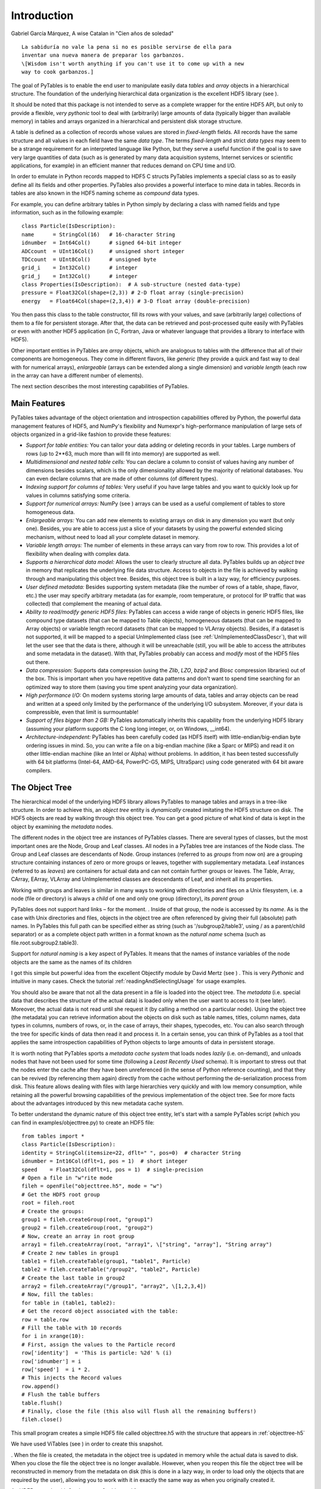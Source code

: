 Introduction
============

Gabriel García Márquez, A wise Catalan in
"Cien años de soledad"

::

    La sabiduría no vale la pena si no es posible servirse de ella para
    inventar una nueva manera de preparar los garbanzos.
    \[Wisdom isn't worth anything if you can't use it to come up with a new
    way to cook garbanzos.]

The goal of PyTables is to enable the end user to manipulate
easily data *tables* and *array*
objects in a hierarchical structure. The foundation of the underlying
hierarchical data organization is the excellent HDF5
library (see ).

It should be noted that this package is not intended to serve as a
complete wrapper for the entire HDF5 API, but only to provide a
flexible, *very pythonic* tool to deal with
(arbitrarily) large amounts of data (typically bigger than available
memory) in tables and arrays organized in a hierarchical and persistent
disk storage structure.

A table is defined as a collection of records whose values are
stored in *fixed-length* fields. All records have the
same structure and all values in each field have the same *data
type*. The terms *fixed-length* and strict
*data types* may seem to be a strange requirement for
an interpreted language like Python, but they serve a useful function if
the goal is to save very large quantities of data (such as is generated
by many data acquisition systems, Internet services or scientific
applications, for example) in an efficient manner that reduces demand on
CPU time and I/O.

In order to emulate in Python records mapped to HDF5 C structs
PyTables implements a special class so as to easily define all its
fields and other properties. PyTables also provides a powerful interface
to mine data in tables. Records in tables are also known in the HDF5
naming scheme as *compound* data types.

For example, you can define arbitrary tables in Python simply by
declaring a class with named fields and type information, such as in the
following example:

::

    class Particle(IsDescription):
    name      = StringCol(16)   # 16-character String
    idnumber  = Int64Col()      # signed 64-bit integer
    ADCcount  = UInt16Col()     # unsigned short integer
    TDCcount  = UInt8Col()      # unsigned byte
    grid_i    = Int32Col()      # integer
    grid_j    = Int32Col()      # integer
    class Properties(IsDescription):  # A sub-structure (nested data-type)
    pressure = Float32Col(shape=(2,3)) # 2-D float array (single-precision)
    energy   = Float64Col(shape=(2,3,4)) # 3-D float array (double-precision)

You then pass this class to the table constructor, fill its rows
with your values, and save (arbitrarily large) collections of them to a
file for persistent storage. After that, the data can be retrieved and
post-processed quite easily with PyTables or even with another HDF5
application (in C, Fortran, Java or whatever language that provides a
library to interface with HDF5).

Other important entities in PyTables are
*array* objects, which are analogous to tables with
the difference that all of their components are homogeneous. They come
in different flavors, like *generic* (they provide a
quick and fast way to deal with for numerical arrays),
*enlargeable* (arrays can be extended along a single
dimension) and *variable length* (each row in the
array can have a different number of elements).

The next section describes the most interesting capabilities of
PyTables.

Main Features
-------------

PyTables takes advantage of the object orientation and
introspection capabilities offered by Python, the powerful data
management features of HDF5, and NumPy's flexibility and Numexpr's
high-performance manipulation of large sets of objects organized in a
grid-like fashion to provide these features:

- *Support for table entities:* You can
  tailor your data adding or deleting records in your tables. Large
  numbers of rows (up to 2**63, much more than will fit into memory)
  are supported as well.

- *Multidimensional and nested table
  cells:* You can declare a column to consist of values
  having any number of dimensions besides scalars, which is the only
  dimensionality allowed by the majority of relational databases.
  You can even declare columns that are made of other columns (of
  different types).

- *Indexing support for columns of tables:*
  Very useful if you have large tables and you want to quickly look
  up for values in columns satisfying some criteria.

- *Support for numerical arrays:*
  NumPy (see )
  arrays can be used as a useful complement of tables to store
  homogeneous data.

- *Enlargeable arrays:* You can add new
  elements to existing arrays on disk in any dimension you want (but
  only one). Besides, you are able to access just a slice of your
  datasets by using the powerful extended slicing mechanism, without
  need to load all your complete dataset in memory.

- *Variable length arrays:* The number of
  elements in these arrays can vary from row to row. This provides a
  lot of flexibility when dealing with complex data.

- *Supports a hierarchical data model:*
  Allows the user to clearly structure all data. PyTables builds up
  an *object tree* in memory that replicates the
  underlying file data structure. Access to objects in the file is
  achieved by walking through and manipulating this object tree.
  Besides, this object tree is built in a lazy way, for efficiency
  purposes.

- *User defined metadata:* Besides
  supporting system metadata (like the number of rows of a table,
  shape, flavor, etc.) the user may specify arbitrary metadata (as
  for example, room temperature, or protocol for IP traffic that was
  collected) that complement the meaning of actual data.

- *Ability to read/modify generic HDF5
  files:* PyTables can access a wide range of objects in
  generic HDF5 files, like compound type datasets (that can be
  mapped to Table objects), homogeneous datasets
  (that can be mapped to Array objects) or
  variable length record datasets (that can be mapped to
  VLArray objects). Besides, if a dataset is not
  supported, it will be mapped to a special
  UnImplemented class (see :ref:`UnImplementedClassDescr`),
  that will let the user see that the data is there, although it
  will be unreachable (still, you will be able to access the
  attributes and some metadata in the dataset). With that, PyTables
  probably can access and *modify* most of the
  HDF5 files out there.

- *Data compression:* Supports data
  compression (using the *Zlib*,
  *LZO*, *bzip2*
  and *Blosc* compression libraries) out of the
  box. This is important when you have repetitive data patterns and
  don't want to spend time searching for an optimized way to store
  them (saving you time spent analyzing your data
  organization).

- *High performance I/O:* On modern systems
  storing large amounts of data, tables and array objects can be
  read and written at a speed only limited by the performance of the
  underlying I/O subsystem. Moreover, if your data is compressible,
  even that limit is surmountable!

- *Support of files bigger than 2 GB:*
  PyTables automatically inherits this capability from the
  underlying HDF5 library (assuming your platform supports the C
  long long integer, or, on Windows, __int64).

- *Architecture-independent:* PyTables has
  been carefully coded (as HDF5 itself) with
  little-endian/big-endian byte ordering issues in mind. So, you can
  write a file on a big-endian machine (like a Sparc or MIPS) and
  read it on other little-endian machine (like an Intel or Alpha)
  without problems. In addition, it has been tested successfully
  with 64 bit platforms (Intel-64, AMD-64, PowerPC-G5, MIPS,
  UltraSparc) using code generated with 64 bit aware
  compilers.

.. _ObjectTreeSection:

The Object Tree
---------------

The hierarchical model of the underlying HDF5 library allows
PyTables to manage tables and arrays in a tree-like structure. In
order to achieve this, an *object tree* entity is
*dynamically* created imitating the HDF5 structure
on disk. The HDF5 objects are read by walking through this object
tree. You can get a good picture of what kind of data is kept in the
object by examining the *metadata* nodes.

The different nodes in the object tree are instances of PyTables
classes. There are several types of classes, but the most important
ones are the Node, Group and
Leaf classes. All nodes in a PyTables tree are
instances of the Node class. The
Group and Leaf classes are
descendants of Node. Group
instances (referred to as *groups* from now on) are
a grouping structure containing instances of zero or more groups or
leaves, together with supplementary metadata. Leaf
instances (referred to as *leaves*) are containers
for actual data and can not contain further groups or leaves. The
Table, Array,
CArray, EArray,
VLArray and UnImplemented
classes are descendants of Leaf, and inherit all
its properties.

Working with groups and leaves is similar in many ways to
working with directories and files on a Unix filesystem, i.e. a node
(file or directory) is always a *child* of one and
only one group (directory), its *parent group*

PyTables does not support hard links – for the
moment.
. Inside of that group, the node is accessed by its
*name*. As is the case with Unix directories and
files, objects in the object tree are often referenced by giving their
full (absolute) path names. In PyTables this full path can be
specified either as string (such as
'/subgroup2/table3', using / as
a parent/child separator) or as a complete object path written in a
format known as the *natural name* schema (such as
file.root.subgroup2.table3).

Support for *natural naming* is a key aspect
of PyTables. It means that the names of instance variables of the node
objects are the same as the names of its children

I got this simple but powerful idea from the excellent
Objectify module by David Mertz (see )
. This is very *Pythonic* and
intuitive in many cases. Check the tutorial :ref:`readingAndSelectingUsage` for
usage examples.

You should also be aware that not all the data present in a file
is loaded into the object tree. The *metadata*
(i.e. special data that describes the structure of the actual data) is
loaded only when the user want to access to it (see later). Moreover,
the actual data is not read until she request it (by calling a method
on a particular node). Using the object tree (the metadata) you can
retrieve information about the objects on disk such as table names,
titles, column names, data types in columns, numbers of rows, or, in
the case of arrays, their shapes, typecodes, etc. You can also search
through the tree for specific kinds of data then read it and process
it. In a certain sense, you can think of PyTables as a tool that
applies the same introspection capabilities of Python objects to large
amounts of data in persistent storage.

It is worth noting that PyTables sports a *metadata
cache system* that loads nodes *lazily*
(i.e. on-demand), and unloads nodes that have not been used for some
time (following a *Least Recently Used* schema). It
is important to stress out that the nodes enter the cache after they
have been unreferenced (in the sense of Python reference counting),
and that they can be revived (by referencing them again) directly from
the cache without performing the de-serialization process from
disk. This feature allows dealing with files with large hierarchies
very quickly and with low memory consumption, while retaining all the
powerful browsing capabilities of the previous implementation of the
object tree. See for
more facts about the advantages introduced by this new metadata cache
system.

To better understand the dynamic nature of this object tree
entity, let's start with a sample PyTables script (which you can find
in examples/objecttree.py) to create an HDF5
file:

::

    from tables import *
    class Particle(IsDescription):
    identity = StringCol(itemsize=22, dflt=" ", pos=0)  # character String
    idnumber = Int16Col(dflt=1, pos = 1)  # short integer
    speed    = Float32Col(dflt=1, pos = 1)  # single-precision
    # Open a file in "w"rite mode
    fileh = openFile("objecttree.h5", mode = "w")
    # Get the HDF5 root group
    root = fileh.root
    # Create the groups:
    group1 = fileh.createGroup(root, "group1")
    group2 = fileh.createGroup(root, "group2")
    # Now, create an array in root group
    array1 = fileh.createArray(root, "array1", \["string", "array"], "String array")
    # Create 2 new tables in group1
    table1 = fileh.createTable(group1, "table1", Particle)
    table2 = fileh.createTable("/group2", "table2", Particle)
    # Create the last table in group2
    array2 = fileh.createArray("/group1", "array2", \[1,2,3,4])
    # Now, fill the tables:
    for table in (table1, table2):
    # Get the record object associated with the table:
    row = table.row
    # Fill the table with 10 records
    for i in xrange(10):
    # First, assign the values to the Particle record
    row['identity']  = 'This is particle: %2d' % (i)
    row['idnumber'] = i
    row['speed']  = i * 2.
    # This injects the Record values
    row.append()
    # Flush the table buffers
    table.flush()
    # Finally, close the file (this also will flush all the remaining buffers!)
    fileh.close()

This small program creates a simple HDF5 file called
objecttree.h5 with the structure that appears in
:ref:`objecttree-h5`

We have used ViTables (see ) in order to create this snapshot.

. When the file is created, the metadata in the object tree is updated
in memory while the actual data is saved to disk. When you close the
file the object tree is no longer available. However, when you reopen
this file the object tree will be reconstructed in memory from the
metadata on disk (this is done in a lazy way, in order to load only
the objects that are required by the user), allowing you to work with
it in exactly the same way as when you originally created it.

.. _objecttree-h5:

An HDF5 example with 2 subgroups, 2 tables and 1
array.
^^^^^^^^^^^^^^^^^^^^^^^^^^^^^^^^^^^^^^^^^^^^^^^^^^^^^^^

.. image:: objecttree-h5.png

.. image:: objecttree-h5.png

In :ref:`objecttree` you
can see an example of the object tree created when the above
objecttree.h5 file is read (in fact, such an object
tree is always created when reading any supported generic HDF5 file).
It is worthwhile to take your time to understand it

Bear in mind, however, that this diagram is
*not* a standard UML class diagram; it is
rather meant to show the connections between the PyTables objects
and some of its most important attributes and methods.

. It will help you understand the relationships of in-memory PyTables
objects.

.. _objecttree:

A PyTables object tree example.
^^^^^^^^^^^^^^^^^^^^^^^^^^^^^^^

.. image:: objecttree.svg

.. image:: objecttree.png
